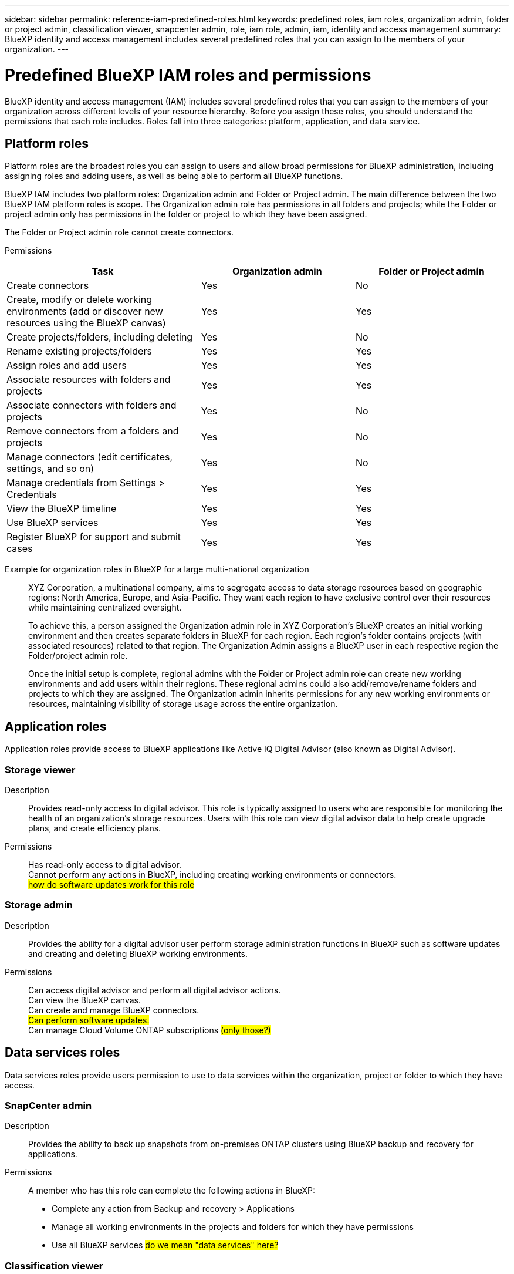 ---
sidebar: sidebar
permalink: reference-iam-predefined-roles.html
keywords: predefined roles, iam roles, organization admin, folder or project admin, classification viewer, snapcenter admin, role, iam role, admin, iam, identity and access management
summary: BlueXP identity and access management includes several predefined roles that you can assign to the members of your organization.
---

= Predefined BlueXP IAM roles and permissions
:hardbreaks:
:nofooter:
:icons: font
:linkattrs:
:imagesdir: ./media/

[.lead]
BlueXP identity and access management (IAM) includes several predefined roles that you can assign to the members of your organization across different levels of your resource hierarchy. Before you assign these roles, you should understand the permissions that each role includes. Roles fall into three categories: platform, application, and data service.

== Platform roles
Platform roles are the broadest roles you can assign to users and allow broad permissions for BlueXP administration, including assigning roles and adding users, as well as being able to perform all BlueXP functions.

BlueXP IAM includes two platform roles: Organization admin and Folder or Project admin. The main difference between the two BlueXP IAM platform roles is scope. The Organization admin role has permissions in all folders and projects; while the Folder or project admin only has permissions in the folder or project to which they have been assigned.

The Folder or Project admin role cannot create connectors.

Permissions::
[cols=5*,options="header",cols="24,19,19"]
|===

| Task
| Organization admin
| Folder or Project admin


| Create connectors | Yes | No 

| Create, modify or delete working environments (add or discover new resources using the BlueXP canvas) |	Yes | Yes 

| Create projects/folders, including deleting | Yes | No

| Rename existing projects/folders | Yes | Yes 

| Assign roles and add users | Yes | Yes

| Associate resources with folders and projects  | Yes | Yes

| Associate connectors with folders and projects  | Yes | No

| Remove connectors from a folders and projects  | Yes | No

| Manage connectors (edit certificates, settings, and so on)  | Yes | No

| Manage credentials from Settings > Credentials  | Yes | Yes

| View the BlueXP timeline | Yes |	Yes 

| Use BlueXP services | Yes | Yes 

| Register BlueXP for support and submit cases | Yes |	Yes 

|===

Example for organization roles in BlueXP for a large multi-national organization::
XYZ Corporation, a multinational company, aims to segregate access to data storage resources based on geographic regions: North America, Europe, and Asia-Pacific. They want each region to have exclusive control over their resources while maintaining centralized oversight.
+
To achieve this, a person assigned the Organization admin role in XYZ Corporation's BlueXP creates an initial working environment and then creates separate folders in BlueXP for each region. Each region's folder contains projects (with associated resources) related to that region. The Organization Admin assigns a BlueXP user in each respective region the Folder/project admin role. 
+
Once the initial setup is complete, regional admins with the Folder or Project admin role can create new working environments and add users within their regions. These regional admins could also add/remove/rename folders and projects to which they are assigned. The Organization admin inherits permissions for any new working environments or resources, maintaining visibility of storage usage across the entire organization.

== Application roles
Application roles provide access to BlueXP applications like Active IQ Digital Advisor (also known as Digital Advisor).

=== Storage viewer

Description::
Provides read-only access to digital advisor. This role is typically assigned to users who are responsible for monitoring the health of an organization's storage resources. Users with this role can view digital advisor data to help create upgrade plans, and create efficiency plans. 

Permissions::
Has read-only access to digital advisor.
Cannot perform any actions in BlueXP, including creating working environments or connectors.
## how do software updates work for this role ##


=== Storage admin

Description::
Provides the ability for a digital advisor user perform storage administration functions in BlueXP such as software updates and creating and deleting BlueXP working environments.

Permissions::
Can access digital advisor and perform all digital advisor actions.
Can view the BlueXP canvas.
Can create and manage BlueXP connectors.
## Can perform software updates. ##
Can manage Cloud Volume ONTAP subscriptions ## (only those?) ##


== Data services roles
Data services roles provide users permission to use to data services within the organization, project or folder to which they have access.

=== SnapCenter admin

Description::
Provides the ability to back up snapshots from on-premises ONTAP clusters using BlueXP backup and recovery for applications.

Permissions::
A member who has this role can complete the following actions in BlueXP:
+
* Complete any action from Backup and recovery > Applications
* Manage all working environments in the projects and folders for which they have permissions
* Use all BlueXP services ## do we mean "data services" here? ##

=== Classification viewer

Description::
Provides the ability view BlueXP classification scan results.

Permissions::
View compliance information and generate reports for resources that they have permission to access. These users can't enable or disable scanning of volumes, buckets, or database schemas.
+
No other actions are available to a member who has this role.










== Related links

* link:concept-identity-and-access-management.html[Learn about BlueXP identity and access management]
* link:task-iam-get-started.html[Get started with BlueXP IAM]
* link:task-iam-manage-members-permissions.html[Manage BlueXP members and their permissions]
* https://docs.netapp.com/us-en/bluexp-automation/tenancyv4/overview.html[Learn about the API for BlueXP IAM^]